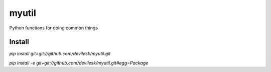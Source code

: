myutil
=========

Python functions for doing common things

Install
-----------------

`pip install git+git://github.com/devilesk/myutil.git`

`pip install -e git+git://github.com/devilesk/myutil.git#egg=Package`
